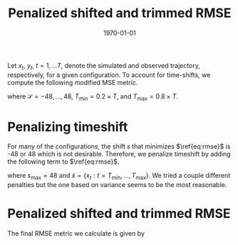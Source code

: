 #+TITLE: Penalized shifted and trimmed RMSE
#+latex_class: article
#+latex_class_options:
#+latex_header: \usepackage[margin=1in]{geometry}
#+latex_header_extra:
#+description:
#+keywords:
#+subtitle:
#+latex_compiler: pdflatex
#+date: \today
#+OPTIONS: toc:nil tex:t

Let $x_{t}$, $y_{t}$, $t = 1, \dots T$, denote the simulated and observed trajectory, respectively, for a given configuration. To account for time-shifts, we compute the following modified MSE metric.

#+begin_export latex
\begin{equation}
\underset{s \in \mathcal{S}}{\text{min}} \sum_{t=T_{\text{min}}}^{T_{\text{max}}} (y_{t} - x_{t+s})^{2}
\label{eq:rmse}
\end{equation}
#+end_export

where $\mathcal{S} = {-48,\dots,48}$, $T_{\text{min}} = 0.2 \times T$, and $T_{\text{max}} = 0.8 \times T$.

* Penalizing timeshift

For many of the configurations, the shift $s$ that minimizes $\ref{eq:rmse}$ is -48 or 48 which is not desirable. Therefore, we penalize timeshift by adding the following term to $\ref{eq:rmse}$.

#+begin_export latex
\begin{equation}
 P_{s}(x) = (s / s_{\text{max}})^{2} \text{Var}(\tilde{x})
\end{equation}
#+end_export

where $s_{\text{max}} = 48$ and $\tilde{x} = \{x_{t}: t = T_{\text{min}},\dots,T_{\text{max}}\}$. We tried a couple different penalties but the one based on variance seems to be the most reasonable.

* Penalized shifted and trimmed RMSE

The final RMSE metric we calculate is given by

#+begin_export latex
\begin{equation*}
\sqrt{\underset{s \in \mathcal{S}}{\text{min}} \Big\{ \sum_{t=T_{\text{min}}}^{T_{\text{max}}} (y_{t} - x_{t+s})^{2} + P_{s}(x) \Big\}
\end{equation*}
#+end_export

